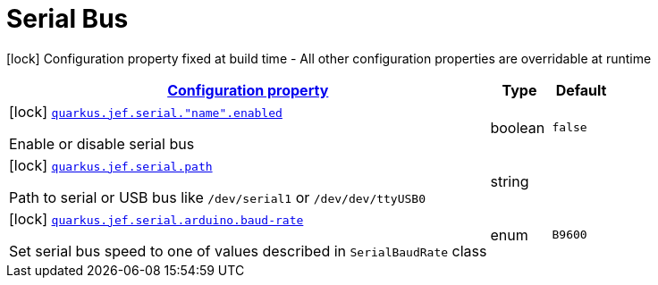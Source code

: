 
= Serial Bus

[.configuration-legend]
icon:lock[title=Fixed at build time] Configuration property fixed at build time - All other configuration properties are overridable at runtime
[.configuration-reference.searchable, cols="80,.^10,.^10"]


|===

h|[[quarkus-jef_serial_configuration]]link:#quarkus-jef_serial_configuration[Configuration property]

h|Type
h|Default

a|icon:lock[title=Fixed at build time] [[quarkus.jef.serial.enabled]]`link:#quarkus.jef.serial.enabled[quarkus.jef.serial."name".enabled]`

[.description]
--
Enable or disable serial bus
--|boolean
|`false`


a|icon:lock[title=Fixed at build time] [[quarkus.jef.serial.path]]`link:#quarkus.jef.serial.path[quarkus.jef.serial.path]`

[.description]
--
Path to serial or USB bus like `/dev/serial1` or `/dev/dev/ttyUSB0`
--|string
|


a|icon:lock[title=Fixed at build time] [[quarkus.jef.serial.arduino.baud-rate]]`link:#quarkus.jef.serial.arduino.baud-rate[quarkus.jef.serial.arduino.baud-rate]`

[.description]
--
Set serial bus speed to one of values described in `SerialBaudRate` class

--|enum
|`B9600`

|===

